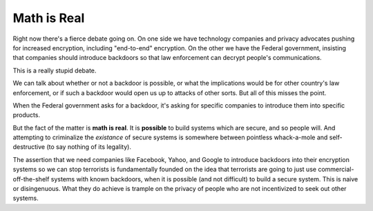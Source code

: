 Math is Real
============

Right now there's a fierce debate going on. On one side we have technology
companies and privacy advocates pushing for increased encryption, including
"end-to-end" encryption. On the other we have the Federal government,
insisting that companies should introduce backdoors so that law enforcement
can decrypt people's communications.

This is a really stupid debate.

We can talk about whether or not a backdoor is possible, or what the
implications would be for other country's law enforcement, or if such a
backdoor would open us up to attacks of other sorts. But all of this misses
the point.

When the Federal government asks for a backdoor, it's asking for specific
companies to introduce them into specific products.

But the fact of the matter is **math is real**. It is **possible** to build
systems which are secure, and so people will. And attempting to criminalize
the *existance* of secure systems is somewhere between pointless whack-a-mole
and self-destructive (to say nothing of its legality).

The assertion that we need companies like Facebook, Yahoo, and Google to
introduce backdoors into their encryption systems so we can stop terrorists is
fundamentally founded on the idea that terrorists are going to just use
commercial-off-the-shelf systems with known backdoors, when it is possible
(and not difficult) to build a secure system. This is naive or disingenuous.
What they do achieve is trample on the privacy of people who are not
incentivized to seek out other systems.
